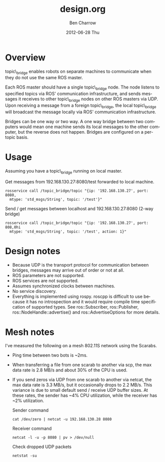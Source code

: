 #+TITLE:     design.org
#+AUTHOR:    Ben Charrow
#+EMAIL:     bcharrow@seas.upenn.edu
#+DATE:      2012-06-28 Thu
#+DESCRIPTION: Design goals for topic_bridge
#+KEYWORDS: 
#+LANGUAGE:  en
#+OPTIONS:   H:3 num:t toc:t \n:nil @:t ::t |:t ^:t -:t f:t *:t <:t
#+OPTIONS:   TeX:t LaTeX:nil skip:nil d:nil todo:t pri:nil tags:not-in-toc
#+INFOJS_OPT: view:nil toc:nil ltoc:t mouse:underline buttons:0 path:http://orgmode.org/org-info.js
#+EXPORT_SELECT_TAGS: export
#+EXPORT_EXCLUDE_TAGS: noexport
#+LINK_UP:   
#+LINK_HOME: 

* Overview

topic\_bridge enables robots on separate machines to communicate when they do
not use the same ROS master.

Each ROS master should have a single topic\_bridge node. The node listens to
specified topics via ROS' communication infrastructure, and sends messages it
receives to other topic\_bridge nodes on other ROS masters via UDP.  Upon
receiving a message from a foreign topic\_bridge, the local topic\_bridge will
broadcast the message locally via ROS' communication infrastructure.

Bridges can be one way or two way.  A one way bridge between two computers
would mean one machine sends its local messages to the other computer, but the
reverse does not happen.  Bridges are configured on a per-topic basis.

* Usage
 Assuming you have a topic\_bridge running on local master.

 Get messages from 192.168.130.27:8080/test forwarded to local machine.
 : rosservice call /topic_bridge/topic "{ip: '192.168.130.27', port: 8080, 
 :   mtype: 'std_msgs/String', topic: '/test'}"

 Send / get messages between localhost and 192.168.130.27:8080 (2-way bridge)
 : rosservice call /topic_bridge/topic "{ip: '192.168.130.27', port: 808,0hi 
 :   mtype: 'std_msgs/String', topic: '/test', action: 1}"

* Design notes

- Because UDP is the transport protocol for communication between bridges,
  messages may arrive out of order or not at all.
- ROS parameters are not supported.
- ROS services are not supported.
- Assumes synchronized clocks between machines.
- No service discovery.
- Everything is implemented using rospy.  roscpp is difficult to use because it
  has no introspection and it would require compile time specification of
  supported types.  See ros::Subscriber, ros::Publisher,
  ros::NodeHandle::advertise() and ros::AdvertiseOptions for more details.

* Mesh notes
I've measured the following on a mesh 802.11S network using the Scarabs.

- Ping time between two bots is ~2ms.
- When transferring a file from one scarab to another via scp, the max data
  rate is 2.8 MB/s and about 30% of the CPU is used.
- If you send zeros via UDP from one scarab to another via netcat, the max data
  rate is 3.3 MB/s, but it occasionally drops to 2.2 MB/s.  This variance is
  due to small default send / receive UDP buffer sizes.  At these rates, the
  sender has ~4% CPU utilization, while the receiver has ~2% utilization.

  Sender command
  : cat /dev/zero | netcat -u 192.168.130.28 8080
  Receiver command
  : netcat -l -u -p 8080 | pv > /dev/null
  Check dropped UDP packets
  : netstat -su
